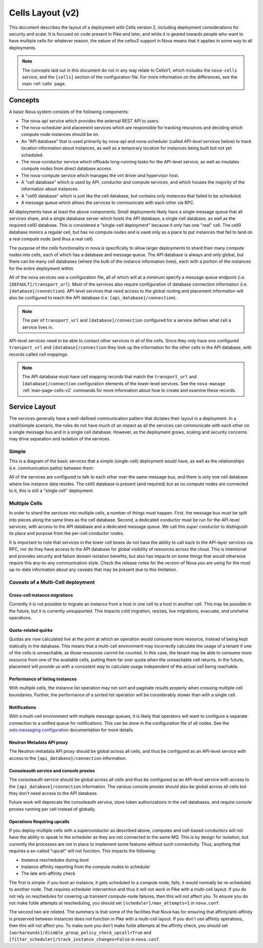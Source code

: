 ..
      Licensed under the Apache License, Version 2.0 (the "License"); you may
      not use this file except in compliance with the License. You may obtain
      a copy of the License at

          http://www.apache.org/licenses/LICENSE-2.0

      Unless required by applicable law or agreed to in writing, software
      distributed under the License is distributed on an "AS IS" BASIS, WITHOUT
      WARRANTIES OR CONDITIONS OF ANY KIND, either express or implied. See the
      License for the specific language governing permissions and limitations
      under the License.

===================
 Cells Layout (v2)
===================

This document describes the layout of a deployment with Cells
version 2, including deployment considerations for security and
scale. It is focused on code present in Pike and later, and while it
is geared towards people who want to have multiple cells for whatever
reason, the nature of the cellsv2 support in Nova means that it
applies in some way to all deployments.

.. note:: The concepts laid out in this document do not in any way
          relate to CellsV1, which includes the ``nova-cells``
          service, and the ``[cells]`` section of the configuration
          file. For more information on the differences, see the main
          :ref:`cells` page.

Concepts
========

A basic Nova system consists of the following components:

* The nova-api service which provides the external REST API to users.
* The nova-scheduler and placement services which are responsible
  for tracking resources and deciding which compute node instances
  should be on.
* An "API database" that is used primarily by nova-api and
  nova-scheduler (called *API-level services* below) to track location
  information about instances, as well as a temporary location for
  instances being built but not yet scheduled.
* The nova-conductor service which offloads long-running tasks for the
  API-level service, as well as insulates compute nodes from direct
  database access
* The nova-compute service which manages the virt driver and
  hypervisor host.
* A "cell database" which is used by API, conductor and compute
  services, and which houses the majority of the information about
  instances.
* A "cell0 database" which is just like the cell database, but
  contains only instances that failed to be scheduled.
* A message queue which allows the services to communicate with each
  other via RPC.

All deployments have at least the above components. Small deployments
likely have a single message queue that all services share, and a
single database server which hosts the API database, a single cell
database, as well as the required cell0 database. This is considered a
"single-cell deployment" because it only has one "real" cell. The
cell0 database mimics a regular cell, but has no compute nodes and is
used only as a place to put instances that fail to land on a real
compute node (and thus a real cell).

The purpose of the cells functionality in nova is specifically to
allow larger deployments to shard their many compute nodes into cells,
each of which has a database and message queue. The API database is
always and only global, but there can be many cell databases (where
the bulk of the instance information lives), each with a portion of
the instances for the entire deployment within.

All of the nova services use a configuration file, all of which will
at a minimum specify a message queue endpoint
(i.e. ``[DEFAULT]/transport_url``). Most of the services also require
configuration of database connection information
(i.e. ``[database]/connection``). API-level services that need access
to the global routing and placement information will also be
configured to reach the API database
(i.e. ``[api_database]/connection``).

.. note:: The pair of ``transport_url`` and ``[database]/connection``
          configured for a service defines what cell a service lives
          in.

API-level services need to be able to contact other services in all of
the cells. Since they only have one configured ``transport_url`` and
``[database]/connection`` they look up the information for the other
cells in the API database, with records called *cell mappings*.

.. note:: The API database must have cell mapping records that match
          the ``transport_url`` and ``[database]/connection``
          configuration elements of the lower-level services. See the
          ``nova-manage`` :ref:`man-page-cells-v2` commands for more
          information about how to create and examine these records.

Service Layout
==============

The services generally have a well-defined communication pattern that
dictates their layout in a deployment. In a small/simple scenario, the
rules do not have much of an impact as all the services can
communicate with each other on a single message bus and in a single
cell database. However, as the deployment grows, scaling and security
concerns may drive separation and isolation of the services.

Simple
------

This is a diagram of the basic services that a simple (single-cell)
deployment would have, as well as the relationships
(i.e. communication paths) between them:

.. graphviz::

  digraph services {
    graph [pad="0.35", ranksep="0.65", nodesep="0.55", concentrate=true];
    node [fontsize=10 fontname="Monospace"];
    edge [arrowhead="normal", arrowsize="0.8"];
    labelloc=bottom;
    labeljust=left;

    { rank=same
      api [label="nova-api"]
      apidb [label="API Database" shape="box"]
      scheduler [label="nova-scheduler"]
    }
    { rank=same
      mq [label="MQ" shape="diamond"]
      conductor [label="nova-conductor"]
    }
    { rank=same
      cell0db [label="Cell0 Database" shape="box"]
      celldb [label="Cell Database" shape="box"]
      compute [label="nova-compute"]
    }

    api -> mq -> compute
    conductor -> mq -> scheduler

    api -> apidb
    api -> cell0db
    api -> celldb

    conductor -> apidb
    conductor -> cell0db
    conductor -> celldb
  }

All of the services are configured to talk to each other over the same
message bus, and there is only one cell database where live instance
data resides. The cell0 database is present (and required) but as no
compute nodes are connected to it, this is still a "single cell"
deployment.

Multiple Cells
--------------

In order to shard the services into multiple cells, a number of things
must happen. First, the message bus must be split into pieces along
the same lines as the cell database. Second, a dedicated conductor
must be run for the API-level services, with access to the API
database and a dedicated message queue. We call this *super conductor*
to distinguish its place and purpose from the per-cell conductor nodes.

.. graphviz::

  digraph services2 {
    graph [pad="0.35", ranksep="0.65", nodesep="0.55", concentrate=true];
    node [fontsize=10 fontname="Monospace"];
    edge [arrowhead="normal", arrowsize="0.8"];
    labelloc=bottom;
    labeljust=left;

    subgraph api {
      api [label="nova-api"]
      scheduler [label="nova-scheduler"]
      conductor [label="super conductor"]
      { rank=same
        apimq [label="API MQ" shape="diamond"]
        apidb [label="API Database" shape="box"]
      }

      api -> apimq -> conductor
      api -> apidb
      conductor -> apimq -> scheduler
      conductor -> apidb
    }

    subgraph clustercell0 {
      label="Cell 0"
      color=green
      cell0db [label="Cell Database" shape="box"]
    }

    subgraph clustercell1 {
      label="Cell 1"
      color=blue
      mq1 [label="Cell MQ" shape="diamond"]
      cell1db [label="Cell Database" shape="box"]
      conductor1 [label="nova-conductor"]
      compute1 [label="nova-compute"]

      conductor1 -> mq1 -> compute1
      conductor1 -> cell1db

    }

    subgraph clustercell2 {
      label="Cell 2"
      color=red
      mq2 [label="Cell MQ" shape="diamond"]
      cell2db [label="Cell Database" shape="box"]
      conductor2 [label="nova-conductor"]
      compute2 [label="nova-compute"]

      conductor2 -> mq2 -> compute2
      conductor2 -> cell2db
    }

    api -> mq1 -> conductor1
    api -> mq2 -> conductor2
    api -> cell0db
    api -> cell1db
    api -> cell2db

    conductor -> cell0db
    conductor -> cell1db
    conductor -> mq1
    conductor -> cell2db
    conductor -> mq2
  }

It is important to note that services in the lower cell boxes do not
have the ability to call back to the API-layer services via RPC, nor
do they have access to the API database for global visibility of
resources across the cloud. This is intentional and provides security
and failure domain isolation benefits, but also has impacts on some
things that would otherwise require this any-to-any communication
style. Check the release notes for the version of Nova you are using
for the most up-to-date information about any caveats that may be
present due to this limitation.

Caveats of a Multi-Cell deployment
----------------------------------

.. note: This information is correct as of the Pike release.

Cross-cell instance migrations
~~~~~~~~~~~~~~~~~~~~~~~~~~~~~~

Currently it is not possible to migrate an instance from a host in one
cell to a host in another cell. This may be possible in the future,
but it is currently unsupported. This impacts cold migration,
resizes, live migrations, evacuate, and unshelve operations.

Quota-related quirks
~~~~~~~~~~~~~~~~~~~~

Quotas are now calculated live at the point at which an operation
would consume more resource, instead of being kept statically in the
database. This means that a multi-cell environment may incorrectly
calculate the usage of a tenant if one of the cells is unreachable, as
those resources cannot be counted. In this case, the tenant may be
able to consume more resource from one of the available cells, putting
them far over quota when the unreachable cell returns. In the future,
placement will provide us with a consistent way to calculate usage
independent of the actual cell being reachable.

Performance of listing instances
~~~~~~~~~~~~~~~~~~~~~~~~~~~~~~~~

With multiple cells, the instance list operation may not sort and
paginate results properly when crossing multiple cell
boundaries. Further, the performance of a sorted list operation will
be considerably slower than with a single cell.

Notifications
~~~~~~~~~~~~~

With a multi-cell environment with multiple message queues, it is
likely that operators will want to configure a separate connection to
a unified queue for notifications. This can be done in the
configuration file of all nodes. See the `oslo.messaging configuration
<https://docs.openstack.org/oslo.messaging/latest/configuration/opts.html#oslo_messaging_notifications.transport_url>`_
documentation for more details.

Neutron Metadata API proxy
~~~~~~~~~~~~~~~~~~~~~~~~~~

The Neutron metadata API proxy should be global across all cells, and
thus be configured as an API-level service with access to the
``[api_database]/connection`` information.

Consoleauth service and console proxies
~~~~~~~~~~~~~~~~~~~~~~~~~~~~~~~~~~~~~~~

The consoleauth service should be global across all cells and thus be
configured as an API-level service with access to the
``[api_database]/connection`` information. The various console proxies
should also be global across all cells but they don't need access to the
API database.

Future work will deprecate the consoleauth service, store token
authorizations in the cell databases, and require console proxies running
per cell instead of globally.

Operations Requiring upcalls
~~~~~~~~~~~~~~~~~~~~~~~~~~~~

If you deploy multiple cells with a superconductor as described above,
computes and cell-based conductors will not have the ability to speak
to the scheduler as they are not connected to the same MQ. This is by
design for isolation, but currently the processes are not in place to
implement some features without such connectivity. Thus, anything that
requires a so-called "upcall" will not function. This impacts the
following:

- Instance reschedules during boot
- Instance affinity reporting from the compute nodes to scheduler
- The late anti-affinity check

The first is simple: if you boot an instance, it gets scheduled to a
compute node, fails, it would normally be re-scheduled to another
node. That requires scheduler intervention and thus it will not work
in Pike with a multi-cell layout. If you do not rely on reschedules
for covering up transient compute-node failures, then this will not
affect you. To ensure you do not make futile attempts at rescheduling,
you should set ``[scheduler]/max_attempts=1`` in ``nova.conf``.

The second two are related. The summary is that some of the facilities
that Nova has for ensuring that affinty/anti-affinity is preserved
between instances does not function in Pike with a multi-cell
layout. If you don't use affinity operations, then this will not
affect you. To make sure you don't make futile attempts at the
affinity check, you should set
``[workarounds]/disable_group_policy_check_upcall=True`` and
``[filter_scheduler]/track_instance_changes=False`` in ``nova.conf``.
